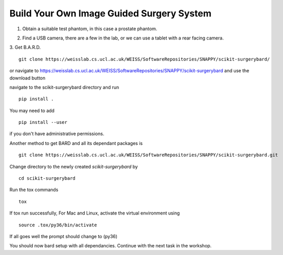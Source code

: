 .. highlight:: shell

.. _Build_Your_Own_System:

===============================================
Build Your Own Image Guided Surgery System
===============================================
1. Obtain a suitable test phantom, in this case a prostate phantom.

.. image:: phantom_01.png
  :height: 400px
  :alt: A prostate phantom, for which we have a CT scan, a reference marker, and a pointer.
  :align: center


2. Find a USB camera, there are a few in the lab, or we can use a tablet with a rear facing camera.

3. Get B.A.R.D.
::
  git clone https://weisslab.cs.ucl.ac.uk/WEISS/SoftwareRepositories/SNAPPY/scikit-surgerybard/

or navigate to https://weisslab.cs.ucl.ac.uk/WEISS/SoftwareRepositories/SNAPPY/scikit-surgerybard
and use the download button

navigate to the scikit-surgerybard directory and run
::
  pip install .

You may need to add
::
  pip install --user

if you don't have administrative permissions.

Another method to get BARD and all its dependant packages is
::
  git clone https://weisslab.cs.ucl.ac.uk/WEISS/SoftwareRepositories/SNAPPY/scikit-surgerybard.git

Change directory to the newly created `scikit-surgerybard` by
::
  cd scikit-surgerybard

Run the tox commands
::
  tox

If tox run successfully,
For Mac and Linux, activate the virtual environment using
::
  source .tox/py36/bin/activate

If all goes well the prompt should change to (py36)

You should now bard setup with all dependancies. Continue with the next task in the workshop.


.. _`Medical Imaging Summer School`: https://medicss.cs.ucl.ac.uk/
.. _`OpenCV` : https://opencv.org/
.. _`VTK` : https://vtk.org/
.. _`SNAPPY`: https://weisslab.cs.ucl.ac.uk/WEISS/PlatformManagement/SNAPPY/wikis/home
.. _`EPSRC`: https://www.epsrc.ac.uk/
.. _`Wellcome EPSRC Centre for Interventional and Surgical Sciences`: http://www.ucl.ac.uk/weiss
